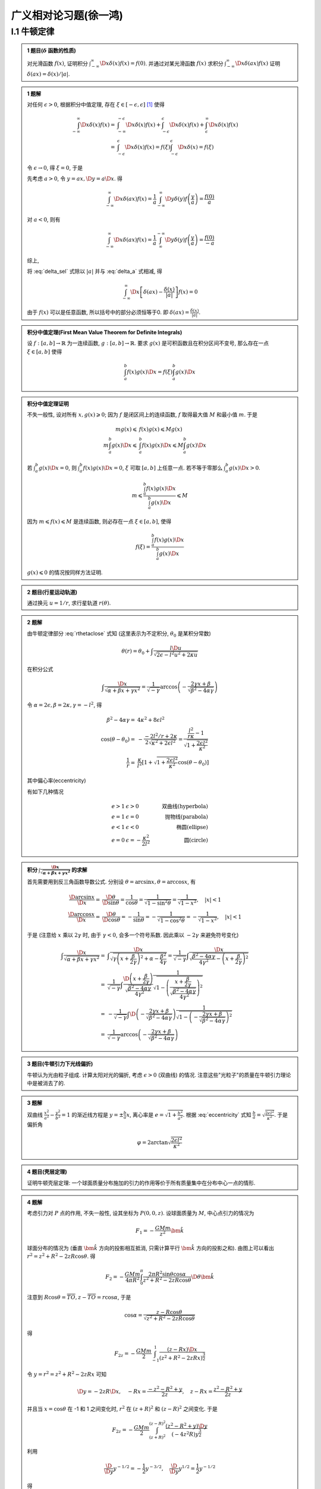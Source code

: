
广义相对论习题(徐一鸿)
======================

.. only:: html

    .. math::
        \renewenvironment{equation*}
        {\begin{equation}\begin{aligned}}
        {\end{aligned}\end{equation}}
        \renewcommand{\gg}{>\!\!>}
        \renewcommand{\ll}{<\!\!<}
        \newcommand{\I}{\mathrm{i}}
        \newcommand{\D}{\mathrm{d}}
        \newcommand{\dt}{\frac{\D}{\D t}}
        \newcommand{\E}{\mathrm{e}}
        \renewcommand{\bm}{\mathbf}

I.1 牛顿定律
------------

.. admonition:: 1 题目(:math:`\delta` 函数的性质)

    对光滑函数 :math:`f(x)`, 证明积分 :math:`\int_{-\infty}^\infty \D x \delta (x) f(x) = f(0)`. 并通过对某光滑函数 :math:`f(x)` 求积分 :math:`\int_{-\infty}^\infty \D x \delta (ax) f(x)` 证明 :math:`\delta(ax)=\delta(x)/|a|`.

.. admonition:: 1 题解

    对任何 :math:`\epsilon > 0`, 根据积分中值定理, 存在 :math:`\xi \in [-\epsilon, \epsilon]` [#delta]_ 使得
    
    .. math::
        \int_{-\infty}^\infty \D x \delta (x) f(x) =&\ \int_{-\infty}^{-\epsilon} \D x \delta (x) f(x)
            + \int_{-\epsilon}^{\epsilon} \D x \delta (x) f(x) + \int_{\epsilon}^{\infty} \D x \delta (x) f(x) \\
            =&\ \int_{-\epsilon}^{\epsilon} \D x \delta (x) f(x)
            = f(\xi) \int_{-\epsilon}^{\epsilon} \D x \delta (x) = f(\xi)
    
    令 :math:`\epsilon \to 0`, 得 :math:`\xi = 0`, 于是
    
    .. math:: \int_{-\infty}^\infty \D x \delta (x) f(x) = f(0)
        :label: delta_sel
    
    先考虑 :math:`a>0`, 令 :math:`y = ax, \D y = a \D x`. 得
    
    .. math:: \int_{-\infty}^\infty \D x \delta (ax) f(x) = \frac{1}{a} \int_{-\infty}^\infty \D y \delta (y) f\left(\frac{y}{a}\right) = \frac{f(0)}{a}

    对 :math:`a<0`, 则有

    .. math:: \int_{-\infty}^\infty \D x \delta (ax) f(x) = \frac{1}{a} \int_{\infty}^{-\infty} \D y \delta (y) f\left(\frac{y}{a}\right) = \frac{f(0)}{-a}

    综上,
    
    .. math:: \int_{-\infty}^\infty \D x \delta (ax) f(x) = \frac{f(0)}{|a|}
        :label: delta_a

    将 :eq:`delta_sel` 式除以 :math:`|a|` 并与 :eq:`delta_a` 式相减, 得
    
    .. math:: \int_{-\infty}^\infty \D x \left[ \delta (ax) - \frac{\delta (x)}{|a|} \right] f(x) = 0

    由于 :math:`f(x)` 可以是任意函数, 所以括号中的部分必须恒等于0. 即 :math:`\delta (ax) = \frac{\delta (x)}{|a|}`.

.. admonition:: 积分中值定理(First Mean Value Theorem for Definite Integrals)
    
    设 :math:`f:[a,b]\to \mathbb{R}` 为一连续函数, :math:`g:[a,b]\to \mathbb{R}`. 要求 :math:`g(x)` 是可积函数且在积分区间不变号, 那么存在一点 :math:`\xi \in [a,b]` 使得
    
    .. math:: \int_a^b f(x)g(x) \D x = f(\xi)\int_a^b g(x)\D x
    
.. admonition:: 积分中值定理证明

    不失一般性, 设对所有 :math:`x, g(x) \geqslant 0`; 因为 :math:`f` 是闭区间上的连续函数, :math:`f` 取得最大值 :math:`M` 和最小值 :math:`m`. 于是
    
    .. math::
        mg(x) \leqslant&\  f(x) g(x) \leqslant Mg(x) \\
        m\int_a^b g(x) \D x \leqslant&\ \int_a^b f(x) g(x) \D x \leqslant M\int_a^b g(x) \D x
    
    若 :math:`\int_a^b g(x)\D x = 0`, 则 :math:`\int_a^b f(x) g(x) \D x = 0`, :math:`\xi` 可取 :math:`[a,b]` 上任意一点. 若不等于零那么 :math:`\int_a^b g(x)\D x > 0`.
    
    .. math:: m  \leqslant \frac{\int_a^b f(x) g(x) \D x}{\int_a^b g(x)\D x} \leqslant M

    因为 :math:`m \leqslant f(x) \leqslant M` 是连续函数, 则必存在一点 :math:`\xi \in [a,b]`, 使得
    
    .. math:: f(\xi)=\frac{\int_a^b f(x) g(x) \D x}{\int_a^b g(x)\D x}

    :math:`g(x)\leqslant 0` 的情况按同样方法证明. 
    
.. admonition:: 2 题目(行星运动轨道)
    
    通过换元 :math:`u=1/r`, 求行星轨道 :math:`r(\theta)`.

.. admonition:: 2 题解

    由牛顿定律部分 :eq:`rthetaclose` 式知 (这里表示为不定积分, :math:`\theta_0` 是某积分常数)
    
    .. math:: \theta(r) = \theta_0 + \int \frac{l\D u}{\sqrt{2\epsilon - l^2u^2 + 2\kappa u }}
    
    在积分公式
    
    .. math:: \int \frac{\D x}{\sqrt{\alpha +\beta x + \gamma x^2}}
        = \frac{1}{\sqrt{-\gamma}} \arccos \left( -\frac{ 2\gamma x + \beta }
            {\sqrt{\beta^2-4\alpha\gamma}}  \right)
    
    令 :math:`\alpha = 2\epsilon, \beta = 2\kappa, \gamma = -l^2`, 得

    .. math::
        \beta^2-4\alpha\gamma =&\ 4\kappa^2+8\epsilon l^2 \\
        \cos (\theta-\theta_0) =&\  -\frac{-2l^2/r + 2\kappa}{2\sqrt{\kappa^2 + 2\epsilon l^2}}  = \frac{\frac{l^2}{r\kappa} - 1}{\sqrt{1 + \frac{2\epsilon l^2}{\kappa^2}}} \\
        \frac{1}{r} =&\ \frac{\kappa}{l^2} \left[ 1 + \sqrt{1 + \frac{2\epsilon l^2}{\kappa^2}}\cos (\theta-\theta_0)\right]
    
    其中偏心率(eccentricity)
    
    .. math::
        e = \sqrt{1 + \frac{2\epsilon l^2}{\kappa^2}}
        :label: eccentricity
    
    有如下几种情况
    
    .. math::
        e > 1 &\  \epsilon>0 &\ \text{双曲线(hyperbola)} \\
        e = 1 &\  \epsilon=0 &\ \text{抛物线(parabola)} \\
        e < 1 &\  \epsilon<0 &\ \text{椭圆(ellipse)} \\
        e = 0 &\  \epsilon= -\frac{\kappa^2}{2l^2} &\ \text{圆(circle)}

.. admonition:: 积分 :math:`\int \frac{\D x}{\sqrt{\alpha +\beta x + \gamma x^2}}` 的求解

    首先需要用到反三角函数导数公式. 分别设 :math:`\theta = \arcsin x, \theta = \arccos x`, 有
    
    .. math:: 
        \frac{\D \arcsin x}{\D x} =&\ \frac{\D \theta}{\D \sin \theta} = \frac{1}{\cos \theta}
        = \frac{1}{\sqrt{1-\sin^2\theta}} = \frac{1}{\sqrt{1-x^2}},\quad |x| < 1 \\
        \frac{\D \arccos x}{\D x} =&\ \frac{\D \theta}{\D \cos \theta} = -\frac{1}{\sin \theta}
        = -\frac{1}{\sqrt{1-\cos^2\theta}} = -\frac{1}{\sqrt{1-x^2}},\quad |x| < 1
    
    于是 (注意给 :math:`x` 乘以 :math:`2\gamma` 时, 由于 :math:`\gamma < 0`, 会多一个符号系数. 因此乘以 :math:`-2\gamma` 来避免符号变化)
    
    .. math:: 
        \int \frac{\D x}{\sqrt{\alpha +\beta x + \gamma x^2}} =&\  
             \int \frac{\D x}{\sqrt{\gamma \left(x + \frac{\beta}{2\gamma}\right)^2 +\alpha - \frac{\beta^2}{4\gamma}}} = \frac{1}{\sqrt{-\gamma}} \int \frac{\D x}{\sqrt{\frac{\beta^2-4\alpha\gamma}{4\gamma^2} - \left(x + \frac{\beta}{2\gamma}\right)^2 }} \\
            =&\ \frac{1}{\sqrt{-\gamma}} \int \frac{\D \left(x + \frac{\beta}{2\gamma}\right) }
            {\sqrt{\frac{\beta^2-4\alpha\gamma}{4\gamma^2}}}\frac{1}
            {\sqrt{1 - \left(\frac{x + \frac{\beta}{2\gamma}}{\sqrt{\frac{\beta^2-4\alpha\gamma}{4\gamma^2}}}\right)^2 }} \\
            =&\ -\frac{1}{\sqrt{-\gamma}}\int  \D \left( -\frac{ 2\gamma x + \beta }
            {\sqrt{\beta^2-4\alpha\gamma}}  \right)\frac{1}
            {\sqrt{1 - \left(-\frac{2\gamma x + \beta}{\sqrt{\beta^2-4\alpha\gamma}}\right)^2 }} \\
            =&\ \frac{1}{\sqrt{-\gamma}} \arccos \left( -\frac{ 2\gamma x + \beta }
            {\sqrt{\beta^2-4\alpha\gamma}}  \right)
    
.. admonition:: 3 题目(牛顿引力下光线偏折)

    牛顿认为光由粒子组成. 计算太阳对光的偏折, 考虑 :math:`\epsilon > 0` (双曲线) 的情况. 注意这些"光粒子"的质量在牛顿引力理论中是被消去了的. 

.. admonition:: 3 题解

    双曲线 :math:`\frac{x^2}{a^2} - \frac{y^2}{b^2} = 1` 的渐近线方程是 :math:`y=\pm \frac{b}{a} x`, 离心率是 :math:`e=\sqrt{1+\frac{b^2}{a^2}}`. 根据 :eq:`eccentricity` 式知 :math:`\frac{b}{a} = \sqrt{\frac{2\epsilon l^2}{\kappa^2}}`. 于是偏折角
    
    .. math:: \varphi = 2\arctan \sqrt{\frac{2\epsilon l^2}{\kappa^2}}

.. admonition:: 4 题目(壳层定理)

    证明牛顿壳层定理: 一个球面质量分布施加的引力的作用等价于所有质量集中在分布中心一点的情形.

.. admonition:: 4 题解

    考虑引力对 :math:`P` 点的作用, 不失一般性, 设其坐标为 :math:`P(0,0,z)`. 设球面质量为 :math:`M`, 中心点引力的情况为
    
    .. math::
        F_1 = -\frac{GMm}{z^2} \bm{\hat{k}}
    
    .. tikz:: \draw[->] (0, -1.7) -- (0, 2.8) node[above] {$z$};
        \draw[->] (-2, 0) -- (2, 0) node[right] {$x$};
        \draw (0, 0) circle (1.2);
        \fill (0, 2.3) circle (0.05) node[right] {$P$};
        \fill (0.6, 1.04) circle (0.05) node[right] {$S$};
        \draw[dashed] (0, 2.3) -- (0.6, 1.04) -- (0, 0) node[left] {$O$};
        \node[right] at (0.3, 0.5) {$R$};
        \node[right] at (0.3, 1.8) {$r$};
        \node[left] at (0, 1.5) {$z$};
        \node at (0.12, 0.45) {$\theta$};
        \node at (0.12, 1.85) {$\alpha$};
        \draw[dashed] (0.6, 1.04) -- (0, 1.04) node[left] {$T$};

    
    球面分布的情况为 (垂直 :math:`\bm{\hat{k}}` 方向的投影相互抵消, 只需计算平行 :math:`\bm{\hat{k}}` 方向的投影之和). 由图上可以看出 :math:`r^2 = z^2+R^2-2zR\cos\theta`. 得
    
    .. math:: 
        F_2 = -\frac{GMm}{4\pi R^2}  \int_0^{\pi} \frac{2\pi R^2 \sin\theta\cos\alpha}{z^2+R^2-2zR\cos\theta} \D \theta \bm{\hat{k}}
    
    注意到 :math:`R\cos\theta = \overline{TO}, z - \overline{TO} = r\cos \alpha`, 于是
    
    .. math::
        \cos \alpha = \frac{z-R\cos\theta}{\sqrt{z^2+R^2-2zR\cos\theta}}
    
    得
    
    .. math:: 
        F_{2z} = -\frac{GMm}{2} \int_{-1}^1 \frac{(z-Rx)\D x}{\left(z^2+R^2-2zRx\right)^{\frac{3}{2}}}
    
    令 :math:`y=r^2=z^2+R^2-2zRx` 可知
    
    .. math::
        \D y = -2zR\D x, \quad -Rx = \frac{-z^2-R^2 +y}{2z},\quad z-Rx = \frac{z^2-R^2+y}{2z}
    
    并且当 :math:`x = \cos\theta` 在 -1 和 1 之间变化时, :math:`r^2` 在 :math:`(z+R)^2` 和 :math:`(z-R)^2` 之间变化. 于是
    
    .. math:: F_{2z} = -\frac{GMm}{2} \int_{(z+R)^2}^{(z-R)^2} \frac{(z^2-R^2+y)\D y}{(-4z^2R)y^{\frac{3}{2}}}
    
    利用
    
    .. math:: \frac{\D}{\D y} y^{-1/2} = -\frac{1}{2} y^{-3/2}, \quad\frac{\D}{\D y} y^{1/2} = \frac{1}{2}  y^{-1/2}
    
    得
    
    .. math::
        \int_{(z+R)^2}^{(z-R)^2} \frac{(z^2-R^2+y)\D y}{y^{\frac{3}{2}}} =&\  (-2)(z^2-R^2) \left[ \frac{1}{z-R} - \frac{1}{z+R}\right] + 2 \left[ (z-R) - (z+R) \right] \\
        =&\ (-2)(z^2-R^2) \frac{z+R-(z-R)}{(z-R)(z+R)} -4R = -8R
    
    因此
    
    .. math:: F_{2z} = -\frac{GMm}{2} \frac{-8R}{-4z^2R} = -\frac{GMm}{z^2} = F_{1z}

.. [#delta] 数学物理方法(第四版), 梁昆淼, 第84页.